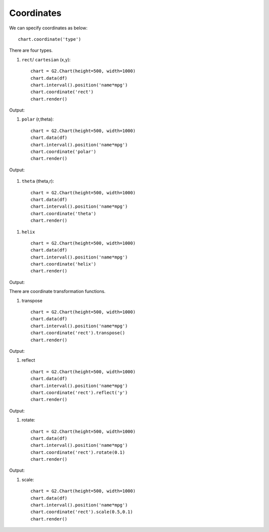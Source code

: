 Coordinates
=============

We can specify coordinates as below::

    chart.coordinate('type')

There are four types.

#. ``rect``/ ``cartesian``    (x,y)::

    chart = G2.Chart(height=500, width=1000)
    chart.data(df)
    chart.interval().position('name*mpg')
    chart.coordinate('rect')
    chart.render()

Output:

.. image:: rect_coord.png

#. ``polar``                  (r,theta)::

    chart = G2.Chart(height=500, width=1000)
    chart.data(df)
    chart.interval().position('name*mpg')
    chart.coordinate('polar')
    chart.render()

Output:

    .. image:: polar_coord.png

#. ``theta``                  (theta,r)::

    chart = G2.Chart(height=500, width=1000)
    chart.data(df)
    chart.interval().position('name*mpg')
    chart.coordinate('theta')
    chart.render()

.. image:: theta_coord.png

#. ``helix`` ::

    chart = G2.Chart(height=500, width=1000)
    chart.data(df)
    chart.interval().position('name*mpg')
    chart.coordinate('helix')
    chart.render()

Output:

.. image:: helix_coord.png



There are coordinate transformation functions.

#. transpose ::

    chart = G2.Chart(height=500, width=1000)
    chart.data(df)
    chart.interval().position('name*mpg')
    chart.coordinate('rect').transpose()
    chart.render()

Output:

.. image:: coord_transpose.png

#. reflect ::

    chart = G2.Chart(height=500, width=1000)
    chart.data(df)
    chart.interval().position('name*mpg')
    chart.coordinate('rect').reflect('y')
    chart.render()

Output:

.. image:: coord_reflect.png

#. rotate::

    chart = G2.Chart(height=500, width=1000)
    chart.data(df)
    chart.interval().position('name*mpg')
    chart.coordinate('rect').rotate(0.1)
    chart.render()

Output:

.. image:: coord_rotate.png

#. scale::

    chart = G2.Chart(height=500, width=1000)
    chart.data(df)
    chart.interval().position('name*mpg')
    chart.coordinate('rect').scale(0.5,0.1)
    chart.render()

.. image:: coord_scale.png